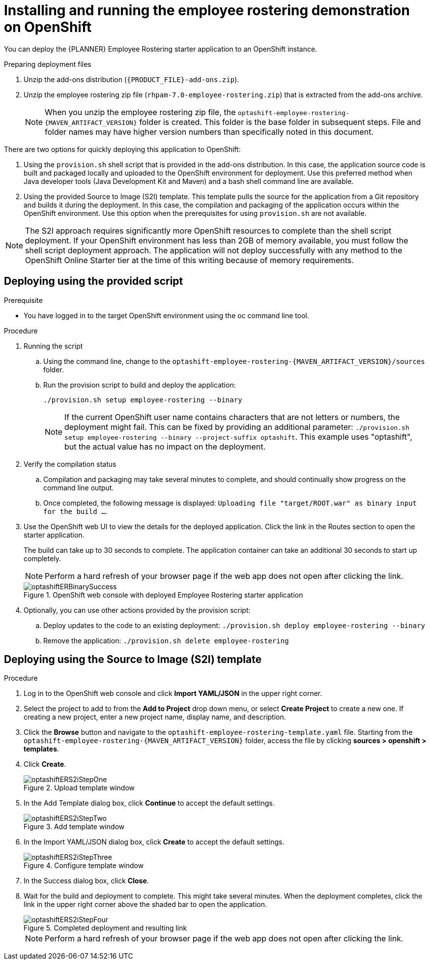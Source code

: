 [id='optashift-ER-openshift-deploy-proc']
= Installing and running the employee rostering demonstration on OpenShift

You can deploy the {PLANNER} Employee Rostering starter application to an OpenShift instance.

.Preparing deployment files
. Unzip the add-ons distribution (`{PRODUCT_FILE}-add-ons.zip`).
. Unzip the employee rostering zip file (`rhpam-7.0-employee-rostering.zip`) that is extracted from the add-ons archive.
+
[NOTE]
====
When you unzip the employee rostering zip file, the `optashift-employee-rostering-{MAVEN_ARTIFACT_VERSION}` folder is created. This folder is the base folder in subsequent steps.  File and folder names may have higher version numbers than specifically noted in this document.
====

There are two options for quickly deploying this application to OpenShift:

1. Using the `provision.sh` shell script that is provided in the add-ons distribution. In this case, the application source code is built and packaged locally and uploaded to the OpenShift environment for deployment.  Use this preferred method when Java developer tools (Java Development Kit and Maven) and a bash shell command line are available.

2. Using the provided Source to Image (S2I) template. This template pulls the source for the application from a Git repository and builds it during the deployment.  In this case, the compilation and packaging of the application occurs within the OpenShift environment.  Use this option when the prerequisites for using `provision.sh` are not available.

[NOTE]
====
The S2I approach requires significantly more OpenShift resources to complete than the shell script deployment. If your OpenShift environment has less than 2GB of memory available, you must follow the shell script deployment approach. The application will not deploy successfully with any method to the OpenShift Online Starter tier at the time of this writing because of memory requirements.
====

== Deploying using the provided script
.Prerequisite
* You have logged in to the target OpenShift environment using the oc command line tool.

.Procedure
. Running the script
+
.. Using the command line, change to the `optashift-employee-rostering-{MAVEN_ARTIFACT_VERSION}/sources` folder.
+
.. Run the provision script to build and deploy the application:
+
[source]
----
./provision.sh setup employee-rostering --binary
----
+
[NOTE]
====
If the current OpenShift user name contains characters that are not letters or numbers, the deployment might fail.  This can be fixed by providing an additional parameter: `./provision.sh setup employee-rostering --binary --project-suffix optashift`.  This example uses "optashift", but the actual value has no impact on the deployment.
====

. Verify the compilation status
+
.. Compilation and packaging may take several minutes to complete, and should continually show progress on the command line output.
+
.. Once completed, the following message is displayed: `Uploading file "target/ROOT.war" as binary input for the build ...`.
+
. Use the OpenShift web UI to view the details for the deployed application. Click the link in the Routes section to open the starter application.
+
The build can take up to 30 seconds to complete. The application container can take an additional 30 seconds to start up completely.
+
[NOTE]
====
Perform a hard refresh of your browser page if the web app does not open after clicking the link.
====
+
.OpenShift web console with deployed Employee Rostering starter application
image::optashift-rostering/optashiftERBinarySuccess.png[]
+
. Optionally, you can use other actions provided by the provision script:
.. Deploy updates to the code to an existing deployment: `./provision.sh deploy employee-rostering --binary`
.. Remove the application: `./provision.sh delete employee-rostering`


== Deploying using the Source to Image (S2I) template
.Procedure
. Log in to the OpenShift web console and click *Import YAML/JSON* in the upper right corner.
. Select the project to add to from the *Add to Project* drop down menu, or select *Create Project* to create a new one. If creating a new project, enter a new project name, display name, and description.
. Click the *Browse* button and navigate to the `optashift-employee-rostering-template.yaml` file. Starting from the `optashift-employee-rostering-{MAVEN_ARTIFACT_VERSION}` folder, access the file by clicking *sources > openshift > templates*.
. Click *Create*.
+
.Upload template window
image::optashift-rostering/optashiftERS2iStepOne.png[]
+
. In the Add Template dialog box, click *Continue* to accept the default settings.
+
.Add template window
image::optashift-rostering/optashiftERS2iStepTwo.png[]
+
. In the Import YAML/JSON dialog box, click *Create* to accept the default settings.
+
.Configure template window
image::optashift-rostering/optashiftERS2iStepThree.png[]
+
. In the Success dialog box, click *Close*.
. Wait for the build and deployment to complete. This might take several minutes. When the deployment completes, click the link in the upper right corner above the shaded bar to open the application.
+
.Completed deployment and resulting link
image::optashift-rostering/optashiftERS2iStepFour.png[]
+
[NOTE]
====
Perform a hard refresh of your browser page if the web app does not open after clicking the link.
====
